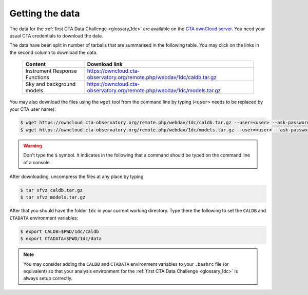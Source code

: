 .. _1dc_getting_data:

Getting the data
================

The data for the
:ref:`first CTA Data Challenge <glossary_1dc>`
are available on the
`CTA ownCloud server <https://owncloud.cta-observatory.org>`_.
You need your usual CTA credentials to download the data.

The data have been split in number of tarballs that are summarised in
the following table. You may click on the links in the second column
to download the data.

 +-------------------------------+-------------------------------------------------------------------------------+
 | Content                       | Download link                                                                 |
 +===============================+===============================================================================+
 | Instrument Response Functions | `<https://owncloud.cta-observatory.org/remote.php/webdav/1dc/caldb.tar.gz>`_  |
 +-------------------------------+-------------------------------------------------------------------------------+
 | Sky and background models     | `<https://owncloud.cta-observatory.org/remote.php/webdav/1dc/models.tar.gz>`_ |
 +-------------------------------+-------------------------------------------------------------------------------+

You may also download the files using the ``wget`` tool from the command
line by typing (``<user>`` needs to be replaced by your CTA user name):

.. code-block:: bash

   $ wget https://owncloud.cta-observatory.org/remote.php/webdav/1dc/caldb.tar.gz --user=<user> --ask-password
   $ wget https://owncloud.cta-observatory.org/remote.php/webdav/1dc/models.tar.gz --user=<user> --ask-password

.. warning::
   Don't type the ``$`` symbol. It indicates in the following that a command
   should be typed on the command line of a console.

After downloading, uncompress the files at any place by typing

.. code-block:: bash

   $ tar xfvz caldb.tar.gz
   $ tar xfvz models.tar.gz

After that you should have the folder ``1dc`` in your current working
directory. Type there the following to set the ``CALDB`` and ``CTADATA``
environment variables:

.. code-block:: bash

   $ export CALDB=$PWD/1dc/caldb
   $ export CTADATA=$PWD/1dc/data

.. note::
   You may consider adding the ``CALDB`` and ``CTADATA`` environment variables
   to your ``.bashrc`` file (or equivalent) so that your analysis environment
   for the
   :ref:`first CTA Data Challenge <glossary_1dc>`
   is always setup correctly.

